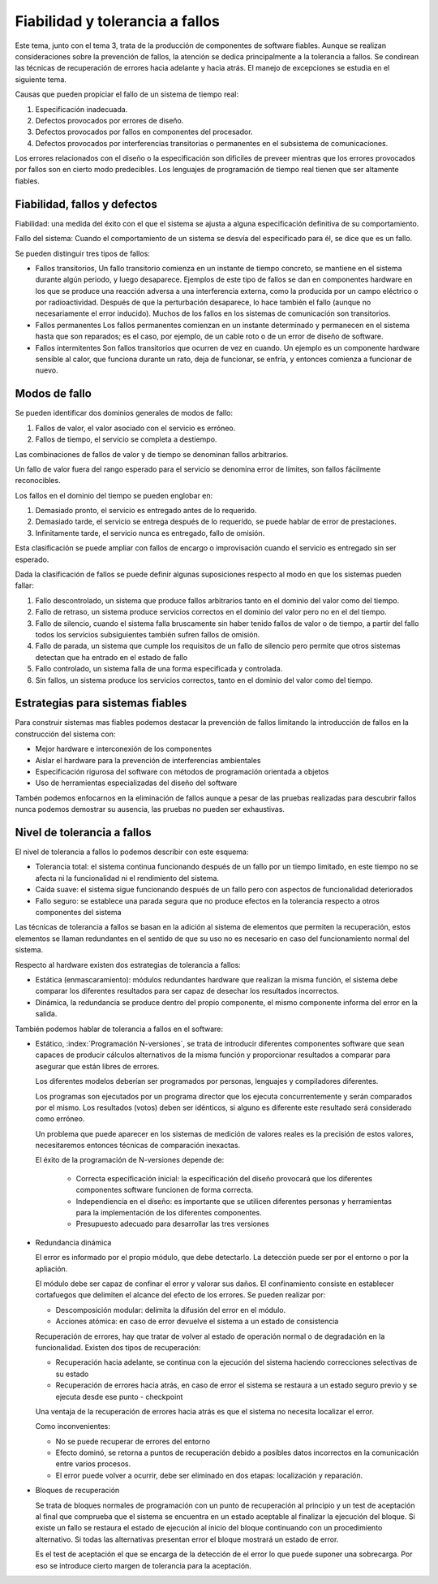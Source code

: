 Fiabilidad y tolerancia a fallos
================================

Este tema, junto con el tema 3, trata de la producción de componentes de
software fiables. Aunque se realizan consideraciones sobre la prevención de
fallos, la atención se dedica principalmente a la tolerancia a fallos. Se
condirean las técnicas de recuperación de errores hacia adelante y hacia atrás.
El manejo de excepciones se estudia en el siguiente tema.

Causas que pueden propiciar el fallo de un sistema de tiempo real:

1. Especificación inadecuada.
2. Defectos provocados por errores de diseño.
3. Defectos provocados por fallos en componentes del procesador.
4. Defectos provocados por interferencias transitorias o permanentes en el
   subsistema de comunicaciones.

Los errores relacionados con el diseño o la especificación son dificiles de
preveer mientras que los errores provocados por fallos son en cierto modo
predecibles. Los lenguajes de programación de tiempo real tienen que ser
altamente fiables.

Fiabilidad, fallos y defectos
-----------------------------

Fiabilidad: una medida del éxito con el que el sistema se ajusta a alguna
especificación definitiva de su comportamiento.

Fallo del sistema: Cuando el comportamiento de un sistema se desvía del
especificado para él, se dice que es un fallo.

Se pueden distinguir tres tipos de fallos:

* Fallos transitorios, Un fallo transitorio comienza en un instante de tiempo 
  concreto, se mantiene en el sistema durante algún periodo, y luego desaparece.
  Ejemplos de este tipo de fallos se dan en componentes hardware en los que se
  produce una reacción adversa a una interferencia externa, como la producida por
  un campo eléctrico o por radioactividad. Después de que la perturbación
  desaparece, lo hace también el fallo (aunque no necesariamente el error
  inducido). Muchos de los fallos en los sistemas de comunicación son
  transitorios.
* Fallos permanentes Los fallos permanentes comienzan en un instante determinado
  y permanecen en el sistema hasta que son reparados; es el caso, por ejemplo,
  de un cable roto o de un error de diseño de software.
* Fallos intermitentes Son fallos transitorios que ocurren de vez en cuando. Un
  ejemplo es un componente hardware sensible al calor, que funciona durante un
  rato, deja de funcionar, se enfría, y entonces comienza a funcionar de nuevo.

Modos de fallo
--------------

Se pueden identificar dos dominios generales de modos de fallo:

1. Fallos de valor, el valor asociado con el servicio es erróneo.
2. Fallos de tiempo, el servicio se completa a destiempo.

Las combinaciones de fallos de valor y de tiempo se denominan fallos
arbitrarios.

Un fallo de valor fuera del rango esperado para el servicio se denomina error de
límites, son fallos fácilmente reconocibles.

Los fallos en el dominio del tiempo se pueden englobar en:

1. Demasiado pronto, el servicio es entregado antes de lo requerido.
2. Demasiado tarde, el servicio se entrega después de lo requerido, se puede
   hablar de error de prestaciones.
3. Infinitamente tarde, el servicio nunca es entregado, fallo de omisión.

Esta clasificación se puede ampliar con fallos de encargo o improvisación cuando
el servicio es entregado sin ser esperado.

Dada la clasificación de fallos se puede definir algunas suposiciones respecto
al modo en que los sistemas pueden fallar:

1. Fallo descontrolado, un sistema que produce fallos arbitrarios tanto en el
   dominio del valor como del tiempo.
2. Fallo de retraso, un sistema produce servicios correctos en el dominio del
   valor pero no en el del tiempo.
3. Fallo de silencio, cuando el sistema falla bruscamente sin haber tenido fallos
   de valor o de tiempo, a partir del fallo todos los servicios subsiguientes
   también sufren fallos de omisión.
4. Fallo de parada, un sistema que cumple los requisitos de un fallo de silencio
   pero permite que otros sistemas detectan que ha entrado en el estado de fallo
5. Fallo controlado, un sistema falla de una forma especificada y controlada.
6. Sin fallos, un sistema produce los servicios correctos, tanto en el dominio
   del valor como del tiempo.

Estrategias para sistemas fiables
---------------------------------

Para construir sistemas mas fiables podemos destacar la prevención de fallos
limitando la introducción de fallos en la construcción del sistema con:

* Mejor hardware e interconexión de los componentes
* Aislar el hardware para la prevención de interferencias ambientales
* Especificación rigurosa del software con métodos de programación orientada a
  objetos
* Uso de herramientas especializadas del diseño del software

Tambén podemos enfocarnos en la eliminación de fallos aunque a pesar de las
pruebas realizadas para descubrir fallos nunca podemos demostrar su ausencia,
las pruebas no pueden ser exhaustivas.

Nivel de tolerancia a fallos
----------------------------

El nivel de tolerancia a fallos lo podemos describir con este esquema:

* Tolerancia total: el sistema continua funcionando después de un fallo por un
  tiempo limitado, en este tiempo no se afecta ni la funcionalidad ni el
  rendimiento del sistema.
* Caída suave: el sistema sigue funcionando después de un fallo pero con aspectos
  de funcionalidad deteriorados
* Fallo seguro: se establece una parada segura que no produce efectos en la
  tolerancia respecto a otros componentes del sistema

Las técnicas de tolerancia a fallos se basan en la adición al sistema de
elementos que permiten la recuperación, estos elementos se llaman redundantes en
el sentido de que su uso no es necesario en caso del funcionamiento normal del
sistema.

Respecto al hardware existen dos estrategias de tolerancia a fallos:

* Estática (enmascaramiento): módulos redundantes hardware que realizan la misma
  función, el sistema debe comparar los diferentes resultados para ser capaz de
  desechar los resultados incorrectos.
* Dinámica, la redundancia se produce dentro del propio componente, el mismo
  componente informa del error en la salida.

También podemos hablar de tolerancia a fallos en el software:

* Estático, :index:`Programación N-versiones`, se trata de introducir diferentes
  componentes software que sean capaces de producir cálculos alternativos de la
  misma función y proporcionar resultados a comparar para asegurar que están
  libres de errores.

  Los diferentes modelos deberían ser programados por personas, lenguajes y
  compiladores diferentes.
		
  Los programas son ejecutados por un programa director que los ejecuta
  concurrentemente y serán comparados por el mismo. Los resultados (votos) deben
  ser idénticos, si alguno es diferente este resultado será considerado como
  erróneo.

  Un problema que puede aparecer en los sistemas de medición de valores reales es
  la precisión de estos valores, necesitaremos entonces técnicas de comparación
  inexactas.

  El éxito de la programación de N-versiones depende de:

        * Correcta especificación inicial: la especificación del diseño provocará
          que los diferentes componentes software funcionen de forma correcta.
        * Independiencia en el diseño: es importante que se utilicen diferentes
          personas y herramientas para la implementación de los diferentes
          componentes.
        * Presupuesto adecuado para desarrollar las tres versiones

* Redundancia dinámica

  El error es informado por el propio módulo, que debe detectarlo.
  La detección puede ser por el entorno o por la apliación.

  El módulo debe ser capaz de confinar el error y valorar sus daños. El 
  confinamiento consiste en establecer cortafuegos que delimiten el alcance del
  efecto de los errores. Se pueden realizar por:

  * Descomposición modular: delimita la difusión del error en el módulo.
  * Acciones atómica: en caso de error devuelve el sistema a un estado de
    consistencia

  Recuperación de errores, hay que tratar de volver al estado de operación normal
  o de degradación en la funcionalidad. Existen dos tipos de recuperación:

  * Recuperación hacia adelante, se continua con la ejecución del sistema
    haciendo correcciones selectivas de su estado
  * Recuperación de errores hacia atrás, en caso de error el sistema se restaura
    a un estado seguro previo y se ejecuta desde ese punto - checkpoint

  Una ventaja de la recuperación de errores hacia atrás es que el sistema no
  necesita localizar el error.

  Como inconvenientes:

  * No se puede recuperar de errores del entorno
  * Efecto dominó, se retorna a puntos de recuperación debido a posibles datos
    incorrectos en la comunicación entre varios procesos.
  * El error puede volver a ocurrir, debe ser eliminado en dos etapas: 
    localización y reparación.

* Bloques de recuperación

  Se trata de bloques normales de programación con un punto de recuperación al
  principio y un test de aceptación al final que comprueba que el sistema se
  encuentra en un estado aceptable al finalizar la ejecución del bloque. Si
  existe un fallo se restaura el estado de ejecución al inicio del bloque
  continuando con un procedimiento alternativo. Si todas las alternativas
  presentan error el bloque mostrará un estado de error.

  Es el test de aceptación el que se encarga de la detección de el error lo que
  puede suponer una sobrecarga. Por eso se introduce cierto margen de tolerancia
  para la aceptación.
